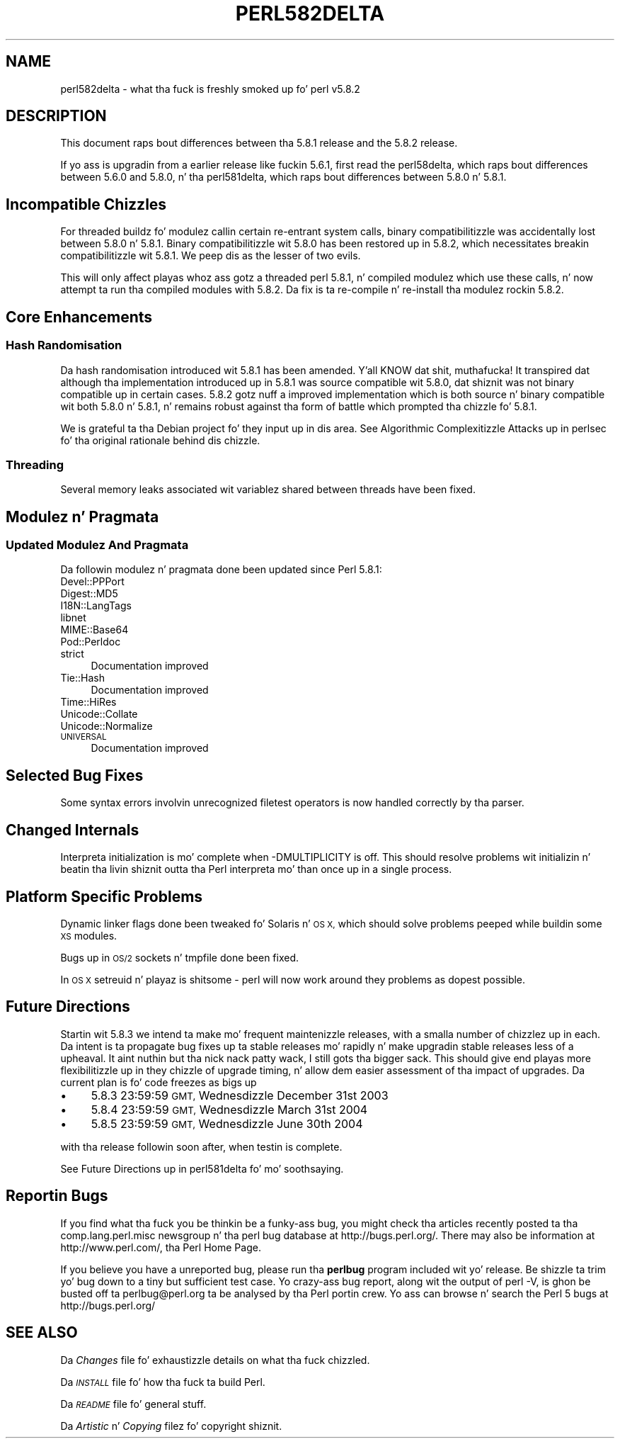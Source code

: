 .\" Automatically generated by Pod::Man 2.27 (Pod::Simple 3.28)
.\"
.\" Standard preamble:
.\" ========================================================================
.de Sp \" Vertical space (when we can't use .PP)
.if t .sp .5v
.if n .sp
..
.de Vb \" Begin verbatim text
.ft CW
.nf
.ne \\$1
..
.de Ve \" End verbatim text
.ft R
.fi
..
.\" Set up some characta translations n' predefined strings.  \*(-- will
.\" give a unbreakable dash, \*(PI'ma give pi, \*(L" will give a left
.\" double quote, n' \*(R" will give a right double quote.  \*(C+ will
.\" give a sickr C++.  Capital omega is used ta do unbreakable dashes and
.\" therefore won't be available.  \*(C` n' \*(C' expand ta `' up in nroff,
.\" not a god damn thang up in troff, fo' use wit C<>.
.tr \(*W-
.ds C+ C\v'-.1v'\h'-1p'\s-2+\h'-1p'+\s0\v'.1v'\h'-1p'
.ie n \{\
.    dz -- \(*W-
.    dz PI pi
.    if (\n(.H=4u)&(1m=24u) .ds -- \(*W\h'-12u'\(*W\h'-12u'-\" diablo 10 pitch
.    if (\n(.H=4u)&(1m=20u) .ds -- \(*W\h'-12u'\(*W\h'-8u'-\"  diablo 12 pitch
.    dz L" ""
.    dz R" ""
.    dz C` ""
.    dz C' ""
'br\}
.el\{\
.    dz -- \|\(em\|
.    dz PI \(*p
.    dz L" ``
.    dz R" ''
.    dz C`
.    dz C'
'br\}
.\"
.\" Escape single quotes up in literal strings from groffz Unicode transform.
.ie \n(.g .ds Aq \(aq
.el       .ds Aq '
.\"
.\" If tha F regista is turned on, we'll generate index entries on stderr for
.\" titlez (.TH), headaz (.SH), subsections (.SS), shit (.Ip), n' index
.\" entries marked wit X<> up in POD.  Of course, you gonna gotta process the
.\" output yo ass up in some meaningful fashion.
.\"
.\" Avoid warnin from groff bout undefined regista 'F'.
.de IX
..
.nr rF 0
.if \n(.g .if rF .nr rF 1
.if (\n(rF:(\n(.g==0)) \{
.    if \nF \{
.        de IX
.        tm Index:\\$1\t\\n%\t"\\$2"
..
.        if !\nF==2 \{
.            nr % 0
.            nr F 2
.        \}
.    \}
.\}
.rr rF
.\"
.\" Accent mark definitions (@(#)ms.acc 1.5 88/02/08 SMI; from UCB 4.2).
.\" Fear. Shiiit, dis aint no joke.  Run. I aint talkin' bout chicken n' gravy biatch.  Save yo ass.  No user-serviceable parts.
.    \" fudge factors fo' nroff n' troff
.if n \{\
.    dz #H 0
.    dz #V .8m
.    dz #F .3m
.    dz #[ \f1
.    dz #] \fP
.\}
.if t \{\
.    dz #H ((1u-(\\\\n(.fu%2u))*.13m)
.    dz #V .6m
.    dz #F 0
.    dz #[ \&
.    dz #] \&
.\}
.    \" simple accents fo' nroff n' troff
.if n \{\
.    dz ' \&
.    dz ` \&
.    dz ^ \&
.    dz , \&
.    dz ~ ~
.    dz /
.\}
.if t \{\
.    dz ' \\k:\h'-(\\n(.wu*8/10-\*(#H)'\'\h"|\\n:u"
.    dz ` \\k:\h'-(\\n(.wu*8/10-\*(#H)'\`\h'|\\n:u'
.    dz ^ \\k:\h'-(\\n(.wu*10/11-\*(#H)'^\h'|\\n:u'
.    dz , \\k:\h'-(\\n(.wu*8/10)',\h'|\\n:u'
.    dz ~ \\k:\h'-(\\n(.wu-\*(#H-.1m)'~\h'|\\n:u'
.    dz / \\k:\h'-(\\n(.wu*8/10-\*(#H)'\z\(sl\h'|\\n:u'
.\}
.    \" troff n' (daisy-wheel) nroff accents
.ds : \\k:\h'-(\\n(.wu*8/10-\*(#H+.1m+\*(#F)'\v'-\*(#V'\z.\h'.2m+\*(#F'.\h'|\\n:u'\v'\*(#V'
.ds 8 \h'\*(#H'\(*b\h'-\*(#H'
.ds o \\k:\h'-(\\n(.wu+\w'\(de'u-\*(#H)/2u'\v'-.3n'\*(#[\z\(de\v'.3n'\h'|\\n:u'\*(#]
.ds d- \h'\*(#H'\(pd\h'-\w'~'u'\v'-.25m'\f2\(hy\fP\v'.25m'\h'-\*(#H'
.ds D- D\\k:\h'-\w'D'u'\v'-.11m'\z\(hy\v'.11m'\h'|\\n:u'
.ds th \*(#[\v'.3m'\s+1I\s-1\v'-.3m'\h'-(\w'I'u*2/3)'\s-1o\s+1\*(#]
.ds Th \*(#[\s+2I\s-2\h'-\w'I'u*3/5'\v'-.3m'o\v'.3m'\*(#]
.ds ae a\h'-(\w'a'u*4/10)'e
.ds Ae A\h'-(\w'A'u*4/10)'E
.    \" erections fo' vroff
.if v .ds ~ \\k:\h'-(\\n(.wu*9/10-\*(#H)'\s-2\u~\d\s+2\h'|\\n:u'
.if v .ds ^ \\k:\h'-(\\n(.wu*10/11-\*(#H)'\v'-.4m'^\v'.4m'\h'|\\n:u'
.    \" fo' low resolution devices (crt n' lpr)
.if \n(.H>23 .if \n(.V>19 \
\{\
.    dz : e
.    dz 8 ss
.    dz o a
.    dz d- d\h'-1'\(ga
.    dz D- D\h'-1'\(hy
.    dz th \o'bp'
.    dz Th \o'LP'
.    dz ae ae
.    dz Ae AE
.\}
.rm #[ #] #H #V #F C
.\" ========================================================================
.\"
.IX Title "PERL582DELTA 1"
.TH PERL582DELTA 1 "2014-01-31" "perl v5.18.4" "Perl Programmers Reference Guide"
.\" For nroff, turn off justification. I aint talkin' bout chicken n' gravy biatch.  Always turn off hyphenation; it makes
.\" way too nuff mistakes up in technical documents.
.if n .ad l
.nh
.SH "NAME"
perl582delta \- what tha fuck is freshly smoked up fo' perl v5.8.2
.SH "DESCRIPTION"
.IX Header "DESCRIPTION"
This document raps bout differences between tha 5.8.1 release and
the 5.8.2 release.
.PP
If yo ass is upgradin from a earlier release like fuckin 5.6.1, first read
the perl58delta, which raps bout differences between 5.6.0 and
5.8.0, n' tha perl581delta, which raps bout differences between
5.8.0 n' 5.8.1.
.SH "Incompatible Chizzles"
.IX Header "Incompatible Chizzles"
For threaded buildz fo' modulez callin certain re-entrant system calls,
binary compatibilitizzle was accidentally lost between 5.8.0 n' 5.8.1.
Binary compatibilitizzle wit 5.8.0 has been restored up in 5.8.2, which
necessitates breakin compatibilitizzle wit 5.8.1. We peep dis as the
lesser of two evils.
.PP
This will only affect playas whoz ass gotz a threaded perl 5.8.1, n' compiled
modulez which use these calls, n' now attempt ta run tha compiled modules
with 5.8.2. Da fix is ta re-compile n' re-install tha modulez rockin 5.8.2.
.SH "Core Enhancements"
.IX Header "Core Enhancements"
.SS "Hash Randomisation"
.IX Subsection "Hash Randomisation"
Da hash randomisation introduced wit 5.8.1 has been amended. Y'all KNOW dat shit, muthafucka! It
transpired dat although tha implementation introduced up in 5.8.1 was source
compatible wit 5.8.0, dat shiznit was not binary compatible up in certain cases. 5.8.2
gotz nuff a improved implementation which is both source n' binary
compatible wit both 5.8.0 n' 5.8.1, n' remains robust against tha form of
battle which prompted tha chizzle fo' 5.8.1.
.PP
We is grateful ta tha Debian project fo' they input up in dis area.
See \*(L"Algorithmic Complexitizzle Attacks\*(R" up in perlsec fo' tha original
rationale behind dis chizzle.
.SS "Threading"
.IX Subsection "Threading"
Several memory leaks associated wit variablez shared between threads
have been fixed.
.SH "Modulez n' Pragmata"
.IX Header "Modulez n' Pragmata"
.SS "Updated Modulez And Pragmata"
.IX Subsection "Updated Modulez And Pragmata"
Da followin modulez n' pragmata done been updated since Perl 5.8.1:
.IP "Devel::PPPort" 4
.IX Item "Devel::PPPort"
.PD 0
.IP "Digest::MD5" 4
.IX Item "Digest::MD5"
.IP "I18N::LangTags" 4
.IX Item "I18N::LangTags"
.IP "libnet" 4
.IX Item "libnet"
.IP "MIME::Base64" 4
.IX Item "MIME::Base64"
.IP "Pod::Perldoc" 4
.IX Item "Pod::Perldoc"
.IP "strict" 4
.IX Item "strict"
.PD
Documentation improved
.IP "Tie::Hash" 4
.IX Item "Tie::Hash"
Documentation improved
.IP "Time::HiRes" 4
.IX Item "Time::HiRes"
.PD 0
.IP "Unicode::Collate" 4
.IX Item "Unicode::Collate"
.IP "Unicode::Normalize" 4
.IX Item "Unicode::Normalize"
.IP "\s-1UNIVERSAL\s0" 4
.IX Item "UNIVERSAL"
.PD
Documentation improved
.SH "Selected Bug Fixes"
.IX Header "Selected Bug Fixes"
Some syntax errors involvin unrecognized filetest operators is now handled
correctly by tha parser.
.SH "Changed Internals"
.IX Header "Changed Internals"
Interpreta initialization is mo' complete when \-DMULTIPLICITY is off.
This should resolve problems wit initializin n' beatin tha livin shiznit outta tha Perl
interpreta mo' than once up in a single process.
.SH "Platform Specific Problems"
.IX Header "Platform Specific Problems"
Dynamic linker flags done been tweaked fo' Solaris n' \s-1OS X,\s0 which should
solve problems peeped while buildin some \s-1XS\s0 modules.
.PP
Bugs up in \s-1OS/2\s0 sockets n' tmpfile done been fixed.
.PP
In \s-1OS X \s0\f(CW\*(C`setreuid\*(C'\fR n' playaz is shitsome \- perl will now work
around they problems as dopest possible.
.SH "Future Directions"
.IX Header "Future Directions"
Startin wit 5.8.3 we intend ta make mo' frequent maintenizzle releases,
with a smalla number of chizzlez up in each. Da intent is ta propagate
bug fixes up ta stable releases mo' rapidly n' make upgradin stable
releases less of a upheaval. It aint nuthin but tha nick nack patty wack, I still gots tha bigger sack. This should give end playas more
flexibilitizzle up in they chizzle of upgrade timing, n' allow dem easier
assessment of tha impact of upgrades. Da current plan is fo' code freezes
as bigs up
.IP "\(bu" 4
5.8.3 23:59:59 \s-1GMT,\s0 Wednesdizzle December 31st 2003
.IP "\(bu" 4
5.8.4 23:59:59 \s-1GMT,\s0 Wednesdizzle March 31st 2004
.IP "\(bu" 4
5.8.5 23:59:59 \s-1GMT,\s0 Wednesdizzle June 30th 2004
.PP
with tha release followin soon after, when testin is complete.
.PP
See \*(L"Future Directions\*(R" up in perl581delta fo' mo' soothsaying.
.SH "Reportin Bugs"
.IX Header "Reportin Bugs"
If you find what tha fuck you be thinkin be a funky-ass bug, you might check tha articles
recently posted ta tha comp.lang.perl.misc newsgroup n' tha perl
bug database at http://bugs.perl.org/.  There may also be
information at http://www.perl.com/, tha Perl Home Page.
.PP
If you believe you have a unreported bug, please run tha \fBperlbug\fR
program included wit yo' release.  Be shizzle ta trim yo' bug down
to a tiny but sufficient test case.  Yo crazy-ass bug report, along wit the
output of \f(CW\*(C`perl \-V\*(C'\fR, is ghon be busted off ta perlbug@perl.org ta be
analysed by tha Perl portin crew.  Yo ass can browse n' search
the Perl 5 bugs at http://bugs.perl.org/
.SH "SEE ALSO"
.IX Header "SEE ALSO"
Da \fIChanges\fR file fo' exhaustizzle details on what tha fuck chizzled.
.PP
Da \fI\s-1INSTALL\s0\fR file fo' how tha fuck ta build Perl.
.PP
Da \fI\s-1README\s0\fR file fo' general stuff.
.PP
Da \fIArtistic\fR n' \fICopying\fR filez fo' copyright shiznit.
